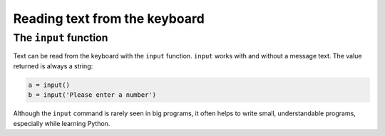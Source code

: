 Reading text from the keyboard
==============================

The ``input`` function
----------------------

Text can be read from the keyboard with the ``input`` function.
``input`` works with and without a message text. The value returned is
always a string:


.. code:: python3

   a = input()
   b = input('Please enter a number')

Although the ``input`` command is rarely seen in big programs, it often
helps to write small, understandable programs, especially while learning
Python.
